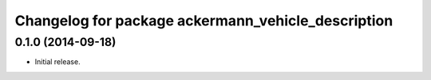 ^^^^^^^^^^^^^^^^^^^^^^^^^^^^^^^^^^^^^^^^^^^^^^^^^^^
Changelog for package ackermann_vehicle_description
^^^^^^^^^^^^^^^^^^^^^^^^^^^^^^^^^^^^^^^^^^^^^^^^^^^

0.1.0 (2014-09-18)
------------------
* Initial release.
